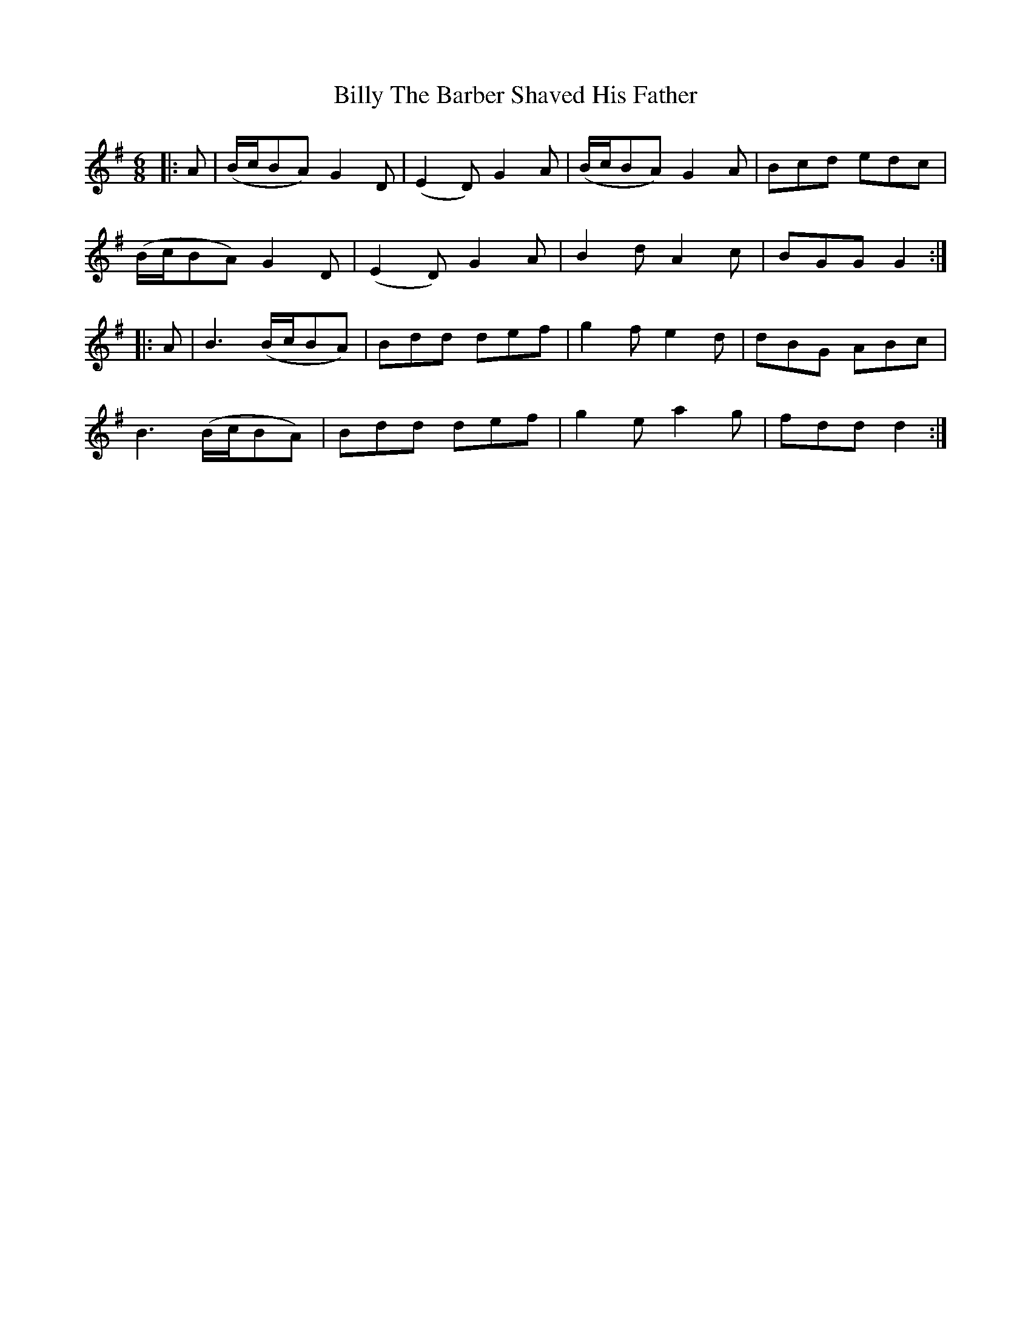X: 3707
T: Billy The Barber Shaved His Father
R: jig
M: 6/8
K: Gmajor
|:A|(B/c/BA) G2D|(E2D) G2A|(B/c/BA) G2A|Bcd edc|
(B/c/BA) G2D|(E2D) G2A|B2d A2c|BGG G2:|
|:A|B3 (B/c/BA)|Bdd def|g2f e2d|dBG ABc|
B3 (B/c/BA)|Bdd def|g2e a2g|fdd d2:|

